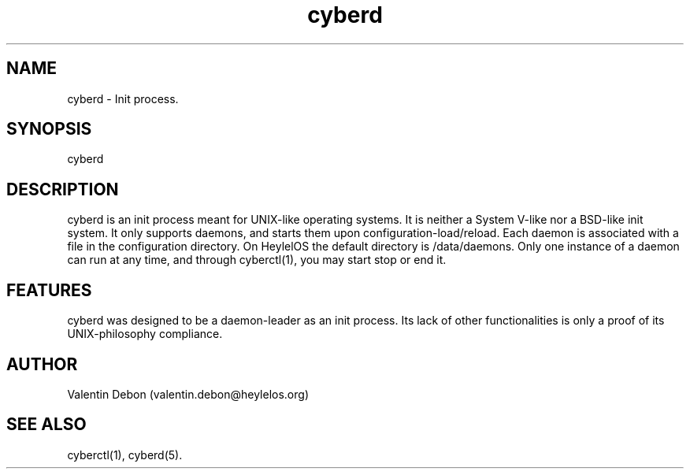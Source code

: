 .TH cyberd 8 2019-10-20 HeylelOS
.SH NAME
.PP
cyberd - Init process.
.SH SYNOPSIS
.PP
cyberd
.SH DESCRIPTION
.PP
cyberd is an init process meant for UNIX-like operating systems. It is neither a System V-like nor a BSD-like init system. It only supports daemons, and starts them upon configuration-load/reload. Each daemon is associated with a file in the configuration directory. On HeylelOS the default directory is /data/daemons. Only one instance of a daemon can run at any time, and through cyberctl(1), you may start stop or end it.
.SH FEATURES
.PP
cyberd was designed to be a daemon-leader as an init process. Its lack of other functionalities is only a proof of its UNIX-philosophy compliance.
.SH AUTHOR
.PP
Valentin Debon (valentin.debon@heylelos.org)
.SH SEE ALSO
.PP
cyberctl(1), cyberd(5).
